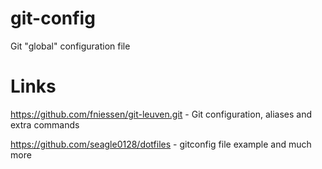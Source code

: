 * git-config
Git "global" configuration file

* Links
https://github.com/fniessen/git-leuven.git - Git configuration, aliases and extra commands

https://github.com/seagle0128/dotfiles - gitconfig file example and much more
